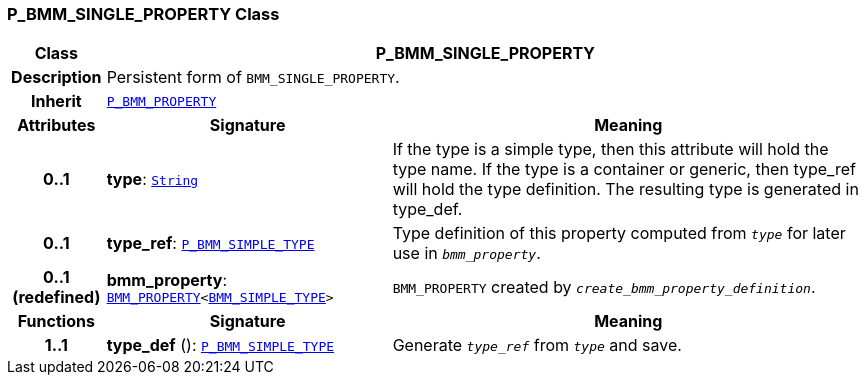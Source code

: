 === P_BMM_SINGLE_PROPERTY Class

[cols="^1,3,5"]
|===
h|*Class*
2+^h|*P_BMM_SINGLE_PROPERTY*

h|*Description*
2+a|Persistent form of `BMM_SINGLE_PROPERTY`.

h|*Inherit*
2+|`<<_p_bmm_property_class,P_BMM_PROPERTY>>`

h|*Attributes*
^h|*Signature*
^h|*Meaning*

h|*0..1*
|*type*: `link:/releases/BASE/{base_release}/foundation_types.html#_string_class[String^]`
a|If the type is a simple type, then this attribute will hold the type name. If the type is a container or generic, then type_ref will hold the type definition. The resulting type is generated in type_def.

h|*0..1*
|*type_ref*: `<<_p_bmm_simple_type_class,P_BMM_SIMPLE_TYPE>>`
a|Type definition of this property computed from `_type_` for later use in `_bmm_property_`.

h|*0..1 +
(redefined)*
|*bmm_property*: `link:/releases/BASE/{base_release}/bmm.html#_bmm_property_class[BMM_PROPERTY^]<link:/releases/BASE/{base_release}/bmm.html#_bmm_simple_type_class[BMM_SIMPLE_TYPE^]>`
a|`BMM_PROPERTY` created by `_create_bmm_property_definition_`.
h|*Functions*
^h|*Signature*
^h|*Meaning*

h|*1..1*
|*type_def* (): `<<_p_bmm_simple_type_class,P_BMM_SIMPLE_TYPE>>`
a|Generate `_type_ref_` from `_type_` and save.
|===
